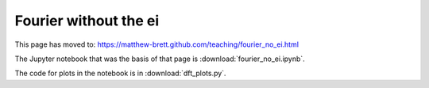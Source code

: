 ######################
Fourier without the ei
######################

This page has moved to: https://matthew-brett.github.com/teaching/fourier_no_ei.html

The Jupyter notebook that was the basis of that page is
:download:`fourier_no_ei.ipynb`.

The code for plots in the notebook is in :download:`dft_plots.py`.
